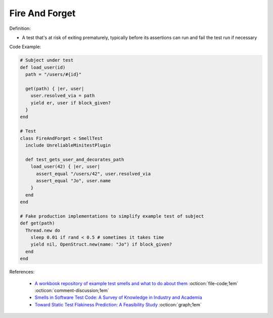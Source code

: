 Fire And Forget
^^^^^
Definition:

* A test that's at risk of exiting prematurely, typically before its assertions can run and fail the test run if necessary


Code Example:

.. code-block:: ruby

  # Subject under test
  def load_user(id)
    path = "/users/#{id}"

    get(path) { |er, user|
      user.resolved_via = path
      yield er, user if block_given?
    }
  end

  # Test
  class FireAndForget < SmellTest
    include UnreliableMinitestPlugin

    def test_gets_user_and_decorates_path
      load_user(42) { |er, user|
        assert_equal "/users/42", user.resolved_via
        assert_equal "Jo", user.name
      }
    end
  end

  # Fake production implementations to simplify example test of subject
  def get(path)
    Thread.new do
      sleep 0.01 if rand < 0.5 # sometimes it takes time
      yield nil, OpenStruct.new(name: "Jo") if block_given?
    end
  end


References:

 * `A workbook repository of example test smells and what to do about them <https://github.com/testdouble/test-smells>`_ :octicon:`file-code;1em` :octicon:`comment-discussion;1em`
 * `Smells in Software Test Code: A Survey of Knowledge in Industry and Academia <https://www.sciencedirect.com/science/article/abs/pii/S0164121217303060>`_
 * `Toward Static Test Flakiness Prediction: A Feasibility Study <https://dl.acm.org/doi/10.1145/3472674.3473981>`_ :octicon:`graph;1em`

